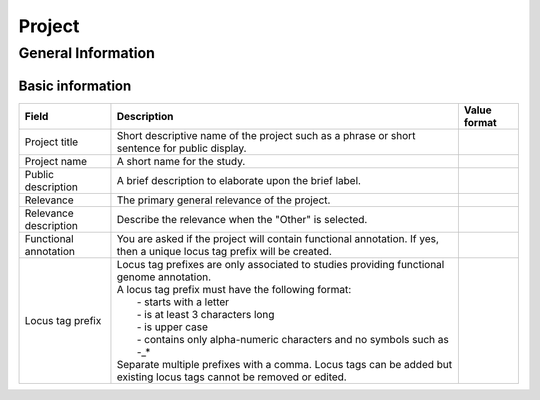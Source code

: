 ========
Project
========

-------------------
General Information
-------------------

~~~~~~~~~~~~~~~~~~
Basic information
~~~~~~~~~~~~~~~~~~


=====================  =========================================================================================================================  ================
Field                  Description                                                                                                                Value format
=====================  =========================================================================================================================  ================
Project title          Short descriptive name of the project such as a phrase or short sentence for public display.
Project name           A short name for the study.
Public description     A brief description to elaborate upon the brief label.
Relevance              The primary general relevance of the project.
Relevance description  Describe the relevance when the "Other" is selected.
Functional annotation  You are asked if the project will contain functional annotation. If yes, then a unique locus tag prefix will be created.
Locus tag prefix       | Locus tag prefixes are only associated to studies providing functional genome annotation.
                       | A locus tag prefix must have the following format:
                       |   - starts with a letter
                       |   - is at least 3 characters long
                       |   - is upper case
                       |   - contains only alpha-numeric characters and no symbols such as -_*
                       | Separate multiple prefixes with a comma. Locus tags can be added but existing locus tags cannot be removed or edited.
=====================  =========================================================================================================================  ================
